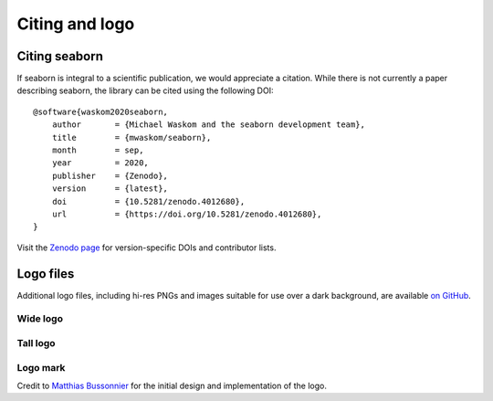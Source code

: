 .. _citing:

Citing and logo
===============

Citing seaborn
--------------

If seaborn is integral to a scientific publication, we would appreciate a citation.
While there is not currently a paper describing seaborn, the library can be cited
using the following DOI:

.. highlight:: none

::

    @software{waskom2020seaborn,
        author       = {Michael Waskom and the seaborn development team},
        title        = {mwaskom/seaborn},
        month        = sep,
        year         = 2020,
        publisher    = {Zenodo},
        version      = {latest},
        doi          = {10.5281/zenodo.4012680},
        url          = {https://doi.org/10.5281/zenodo.4012680},
    }

Visit the `Zenodo page <https://zenodo.org/record/4012680/>`_ for
version-specific DOIs and contributor lists.

Logo files
----------

Additional logo files, including hi-res PNGs and images suitable for use over a dark background, are available
`on GitHub <https://github.com/mwaskom/seaborn/tree/master/doc/_static>`_.

Wide logo
~~~~~~~~~

.. image:: _static/logo-wide-lightbg.svg
   :width: 400px

Tall logo
~~~~~~~~~

.. image:: _static/logo-tall-lightbg.svg
   :width: 150px 

Logo mark
~~~~~~~~~

.. image:: _static/logo-mark-lightbg.svg
   :width: 150px 

Credit to `Matthias Bussonnier <https://github.com/Carreau>`_ for the initial design
and implementation of the logo.